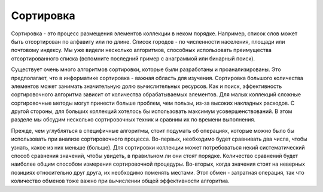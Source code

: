 ..  Copyright (C)  Brad Miller, David Ranum, Jeffrey Elkner, Peter Wentworth, Allen B. Downey, Chris
    Meyers, and Dario Mitchell.  Permission is granted to copy, distribute
    and/or modify this document under the terms of the GNU Free Documentation
    License, Version 1.3 or any later version published by the Free Software
    Foundation; with Invariant Sections being Forward, Prefaces, and
    Contributor List, no Front-Cover Texts, and no Back-Cover Texts.  A copy of
    the license is included in the section entitled "GNU Free Documentation
    License".

Сортировка
-----------

Сортировка - это процесс размещения элементов коллекции в неком порядке. Например, список слов может быть отсортирован по алфавиту или по длине. Список городов - по численности населения, площади или почтовому индексу. Мы уже видели несколько алгоритмов, способных использовать преимущества отсортированного списка (вспомните последний пример с анаграммой или бинарный поиск).

Существует очень много алгоритмов сортировки, которые были разработаны и проанализированы. Это предполагает, что в информатике сортировка - важная область для изучения. Сортировка большого количества элементов может занимать значительную долю вычислительных ресурсов. Как и поиск, эффективность сортировочного алгоритма зависит от количества обрабатываемых элементов. Для малых коллекций сложные сортировочные методы могут принести больше проблем, чем пользы, из-за высоких накладных расходов. С другой стороны, для больших коллекций хотелось бы использовать максимум усовершенствований. В этом разделе мы обсудим несколько сортировочных техник и сравним их по времени выполнения.

Прежде, чем углубляться в специфичные алгоритмы, стоит подумать об операциях, которые можно было бы использовать при анализе сортировочного процесса. Во-первых, необходимо будет сравнивать два числа, чтобы узнать, какое из них меньше (больше). Для сортировки коллекции может потребоваться некий систематический способ сравнения значений, чтобы увидеть, в правильном ли они стоят порядке. Количество сравнений будет наиболее общим способом измерения сортировочной процедуры. Во-вторых, когда значения стоят на неверных позициях относительно друг друга, их необходимо поменять местами. Этот обмен - затратная операция, так что количество обменов тоже важно при вычислении общей эффективности алгоритма.

.. disqus::
